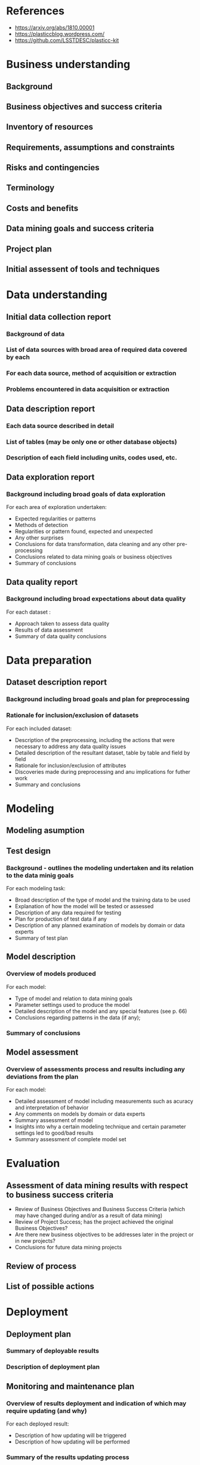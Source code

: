 #+TITLE The Photometric LSST Astronomical Time-series Classification Challenge

* References 

- https://arxiv.org/abs/1810.00001 
- https://plasticcblog.wordpress.com/
- https://github.com/LSSTDESC/plasticc-kit


* Business understanding
** Background
** Business objectives and success criteria
** Inventory of resources
** Requirements, assumptions and constraints
** Risks and contingencies
** Terminology
** Costs and benefits
** Data mining goals and success criteria
** Project plan
** Initial assessent of tools and techniques

* Data understanding
** Initial data collection report 
*** Background of data
*** List of data sources with broad area of required data covered by each 
*** For each data source, method of acquisition or extraction
*** Problems encountered in data acquisition or extraction
** Data description report
*** Each data source described in detail
*** List of tables (may be only one or other database objects)
*** Description of each field including units, codes used, etc.
** Data exploration report
*** Background including broad goals of data exploration
For each area of exploration undertaken: 
- Expected regularities or patterns 
- Methods of detection 
- Regularities or pattern found, expected and unexpected
- Any other surprises 
- Conclusions for data transformation, data cleaning and any other pre-processing
- Conclusions related to data mining goals or business objectives 
- Summary of conclusions
** Data quality report  
*** Background including broad expectations about data quality
For each dataset : 
- Approach taken to assess data quality
- Results of data assessment
- Summary of data quality conclusions

* Data preparation
** Dataset description report
*** Background including broad goals and plan for preprocessing
*** Rationale for inclusion/exclusion of datasets 
For each included dataset: 
- Description of the preprocessing, including the actions that were necessary to address any data quality issues
- Detailed description of the resultant dataset, table by table and field by field
- Rationale for inclusion/exclusion of attributes
- Discoveries made during preprocessing and anu implications for futher work
- Summary and conclusions
* Modeling 
** Modeling asumption
** Test design
*** Background - outlines the modeling undertaken and its relation to the data minig goals
For each modeling task: 
- Broad description of the type of model and the training data to be used 
- Explanation of how the model will be tested or assessed 
- Description of any data required for testing 
- Plan for production of test data if any
- Description of any planned examination of models by domain or data experts
- Summary of test plan

** Model description 
*** Overview of models produced 
For each model:
- Type of model and relation to data mining goals 
- Parameter settings used to produce the model 
- Detailed description of the model and any special features (see p. 66)
- Conclusions regarding patterns in the data (if any);
*** Summary of conclusions
** Model assessment 
*** Overview of assessments process and results including any deviations from the plan
For each model:
- Detailed assessment of model including measurements such as acuracy and interpretation of behavior 
- Any comments on models by domain or data experts
- Summary assessment of model 
- Insights into why a certain modeling technique and certain parameter settings led to good/bad results
- Summary assessment of complete model set

* Evaluation 
** Assessment of data mining results with respect to business success criteria
- Review of Business Objectives and Business Success Criteria (which may have changed during and/or as a result of data mining) 
- Review of Project Success; has the project achieved the original Business Objectives?
- Are there new business objectives to be addresses later in the project or in new projects? 
- Conclusions for future data mining projects
** Review of process
** List of possible actions
* Deployment
** Deployment plan 
*** Summary of deployable results
*** Description of deployment plan
** Monitoring and maintenance plan
*** Overview of results deployment and indication of which may require updating (and why)
For each deployed result:
- Description of how updating will be triggered 
- Description of how updating will be performed 
*** Summary of the results updating process
** Final report 
- Summary of Business Understanding: background, objectives and success criteria.
- Summary of data mining process.
- Summary of data mining results.
- Summary of results evaluation.
- Summary of deployment and maintenance plans.
- Cost/benefit analysis.
- Conclusions for the business.
- Conclusions for future data mining.

